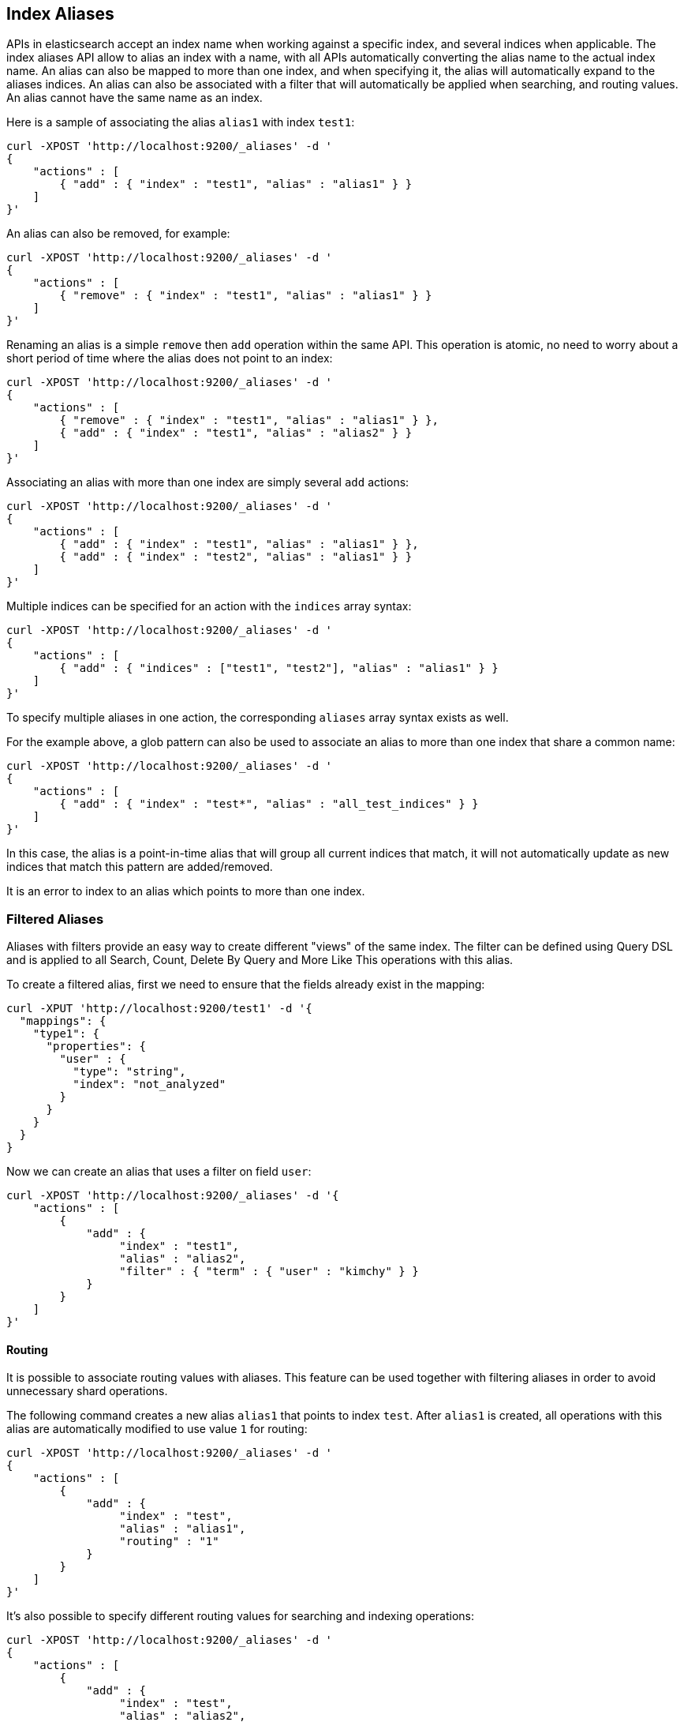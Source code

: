 [[indices-aliases]]
== Index Aliases

APIs in elasticsearch accept an index name when working against a
specific index, and several indices when applicable. The index aliases
API allow to alias an index with a name, with all APIs automatically
converting the alias name to the actual index name. An alias can also be
mapped to more than one index, and when specifying it, the alias will
automatically expand to the aliases indices. An alias can also be
associated with a filter that will automatically be applied when
searching, and routing values. An alias cannot have the same name as an index.

Here is a sample of associating the alias `alias1` with index `test1`:

[source,js]
--------------------------------------------------
curl -XPOST 'http://localhost:9200/_aliases' -d '
{
    "actions" : [
        { "add" : { "index" : "test1", "alias" : "alias1" } }
    ]
}'
--------------------------------------------------

An alias can also be removed, for example:

[source,js]
--------------------------------------------------
curl -XPOST 'http://localhost:9200/_aliases' -d '
{
    "actions" : [
        { "remove" : { "index" : "test1", "alias" : "alias1" } }
    ]
}'
--------------------------------------------------

Renaming an alias is a simple `remove` then `add` operation within the
same API. This operation is atomic, no need to worry about a short
period of time where the alias does not point to an index:

[source,js]
--------------------------------------------------
curl -XPOST 'http://localhost:9200/_aliases' -d '
{
    "actions" : [
        { "remove" : { "index" : "test1", "alias" : "alias1" } },
        { "add" : { "index" : "test1", "alias" : "alias2" } }
    ]
}'
--------------------------------------------------

Associating an alias with more than one index are simply several `add`
actions:

[source,js]
--------------------------------------------------
curl -XPOST 'http://localhost:9200/_aliases' -d '
{
    "actions" : [
        { "add" : { "index" : "test1", "alias" : "alias1" } },
        { "add" : { "index" : "test2", "alias" : "alias1" } }
    ]
}'
--------------------------------------------------

Multiple indices can be specified for an action with the `indices` array syntax:

[source,js]
--------------------------------------------------
curl -XPOST 'http://localhost:9200/_aliases' -d '
{
    "actions" : [
        { "add" : { "indices" : ["test1", "test2"], "alias" : "alias1" } }
    ]
}'
--------------------------------------------------

To specify multiple aliases in one action, the corresponding `aliases` array
syntax exists as well.

For the example above, a glob pattern can also be used to associate an alias to
more than one index that share a common name:

[source,js]
--------------------------------------------------
curl -XPOST 'http://localhost:9200/_aliases' -d '
{
    "actions" : [
        { "add" : { "index" : "test*", "alias" : "all_test_indices" } }
    ]
}'
--------------------------------------------------

In this case, the alias is a point-in-time alias that will group all
current indices that match, it will not automatically update as new
indices that match this pattern are added/removed.

It is an error to index to an alias which points to more than one index.

[float]
[[filtered]]
=== Filtered Aliases

Aliases with filters provide an easy way to create different "views" of
the same index. The filter can be defined using Query DSL and is applied
to all Search, Count, Delete By Query and More Like This operations with
this alias.

To create a filtered alias, first we need to ensure that the fields already
exist in the mapping:

[source,js]
--------------------------------------------------
curl -XPUT 'http://localhost:9200/test1' -d '{
  "mappings": {
    "type1": {
      "properties": {
        "user" : {
          "type": "string",
          "index": "not_analyzed"
        }
      }
    }
  }
}
--------------------------------------------------

Now we can create an alias that uses a filter on field `user`:

[source,js]
--------------------------------------------------
curl -XPOST 'http://localhost:9200/_aliases' -d '{
    "actions" : [
        {
            "add" : {
                 "index" : "test1",
                 "alias" : "alias2",
                 "filter" : { "term" : { "user" : "kimchy" } }
            }
        }
    ]
}'
--------------------------------------------------

[float]
[[aliases-routing]]
==== Routing

It is possible to associate routing values with aliases. This feature
can be used together with filtering aliases in order to avoid
unnecessary shard operations.

The following command creates a new alias `alias1` that points to index
`test`. After `alias1` is created, all operations with this alias are
automatically modified to use value `1` for routing:

[source,js]
--------------------------------------------------
curl -XPOST 'http://localhost:9200/_aliases' -d '
{
    "actions" : [
        {
            "add" : {
                 "index" : "test",
                 "alias" : "alias1",
                 "routing" : "1"
            }
        }
    ]
}'
--------------------------------------------------

It's also possible to specify different routing values for searching
and indexing operations:

[source,js]
--------------------------------------------------
curl -XPOST 'http://localhost:9200/_aliases' -d '
{
    "actions" : [
        {
            "add" : {
                 "index" : "test",
                 "alias" : "alias2",
                 "search_routing" : "1,2",
                 "index_routing" : "2"
            }
        }
    ]
}'
--------------------------------------------------

As shown in the example above, search routing may contain several values
separated by comma. Index routing can contain only a single value.

If an operation that uses routing alias also has a routing parameter, an
intersection of both alias routing and routing specified in the
parameter is used. For example the following command will use "2" as a
routing value:

[source,js]
--------------------------------------------------
curl -XGET 'http://localhost:9200/alias2/_search?q=user:kimchy&routing=2,3'
--------------------------------------------------

[float]
[[alias-adding]]
=== Add a single alias

An alias can also be added with the endpoint

`PUT /{index}/_alias/{name}`


where

[horizontal]
`index`::   The index the alias refers to. Can be any of `* | _all | glob pattern | name1, name2, …`
`name`::   The name of the alias. This is a required option.
`routing`:: An optional routing that can be associated with an alias.
`filter`::  An optional filter that can be associated with an alias.

You can also use the plural `_aliases`.

[float]
==== Examples:

Adding time based alias::
+
--
[source,js]
--------------------------------------------------
curl -XPUT 'localhost:9200/logs_201305/_alias/2013'
--------------------------------------------------
--

Adding a user alias::
+
--
First create the index and add a mapping for the `user_id` field:

[source,js]
--------------------------------------------------
curl -XPUT 'localhost:9200/users' -d '{
    "mappings" : {
        "user" : {
            "properties" : {
                "user_id" : {"type" : "integer"}
            }
        }
    }
}'
--------------------------------------------------

Then add the alias for a specific user:

[source,js]
--------------------------------------------------
curl -XPUT 'localhost:9200/users/_alias/user_12' -d '{
    "routing" : "12",
    "filter" : {
        "term" : {
            "user_id" : 12
        }
    }
}'
--------------------------------------------------

--

[float]
[[alias-index-creation]]
=== Aliases during index creation

Aliases can also be specified during <<create-index-aliases,index creation>>:

[source,js]
--------------------------------------------------
curl -XPUT localhost:9200/logs_20142801 -d '{
    "mappings" : {
        "type" : {
            "properties" : {
                "year" : {"type" : "integer"}
            }
        }
    },
    "aliases" : {
        "current_day" : {},
        "2014" : {
            "filter" : {
                "term" : {"year" : 2014 }
            }
        }
    }
}'
--------------------------------------------------

[float]
[[deleting]]
=== Delete aliases


The rest endpoint is: `/{index}/_alias/{name}`

where

[horizontal]
`index`::  `* | _all | glob pattern | name1, name2, …`
`name`::  `* | _all | glob pattern | name1, name2, …`

Alternatively you can use the plural `_aliases`. Example:

[source,js]
--------------------------------------------------
curl -XDELETE 'localhost:9200/users/_alias/user_12'
--------------------------------------------------

[float]
[[alias-retrieving]]
=== Retrieving existing aliases

The get index alias api allows to filter by
alias name and index name. This api redirects to the master and fetches
the requested index aliases, if available. This api only serialises the
found index aliases.

Possible options:
[horizontal]
`index`::
    The index name to get aliases for. Partially names are
    supported via wildcards, also multiple index names can be specified
    separated with a comma. Also the alias name for an index can be used.

`alias`::
    The name of alias to return in the response. Like the index
    option, this option supports wildcards and the option the specify
    multiple alias names separated by a comma.

`ignore_unavailable`::
    What to do is an specified index name doesn't
    exist. If set to `true` then those indices are ignored.

The rest endpoint is: `/{index}/_alias/{alias}`.

[float]
==== Examples:

All aliases for the index users:

[source,js]
--------------------------------------------------
curl -XGET 'localhost:9200/users/_alias/*'
--------------------------------------------------

Response:

[source,js]
--------------------------------------------------
 {
  "users" : {
    "aliases" : {
      "user_13" : {
        "filter" : {
          "term" : {
            "user_id" : 13
          }
        },
        "index_routing" : "13",
        "search_routing" : "13"
      },
      "user_14" : {
        "filter" : {
          "term" : {
            "user_id" : 14
          }
        },
        "index_routing" : "14",
        "search_routing" : "14"
      },
      "user_12" : {
        "filter" : {
          "term" : {
            "user_id" : 12
          }
        },
        "index_routing" : "12",
        "search_routing" : "12"
      }
    }
  }
}
--------------------------------------------------

All aliases with the name 2013 in any index:

[source,js]
--------------------------------------------------
curl -XGET 'localhost:9200/_alias/2013'
--------------------------------------------------

Response:

[source,js]
--------------------------------------------------
{
  "logs_201304" : {
    "aliases" : {
      "2013" : { }
    }
  },
  "logs_201305" : {
    "aliases" : {
      "2013" : { }
    }
  }
}
--------------------------------------------------

All aliases that start with 2013_01 in any index:

[source,js]
--------------------------------------------------
curl -XGET 'localhost:9200/_alias/2013_01*'
--------------------------------------------------

Response:

[source,js]
--------------------------------------------------
{
  "logs_20130101" : {
    "aliases" : {
      "2013_01" : { }
    }
  }
}
--------------------------------------------------

There is also a HEAD variant of the get indices aliases api to check if
index aliases exist. The indices aliases exists api supports the same
option as the get indices aliases api. Examples:

[source,js]
--------------------------------------------------
curl -XHEAD -i 'localhost:9200/_alias/2013'
curl -XHEAD -i 'localhost:9200/_alias/2013_01*'
curl -XHEAD -i 'localhost:9200/users/_alias/*'
--------------------------------------------------
